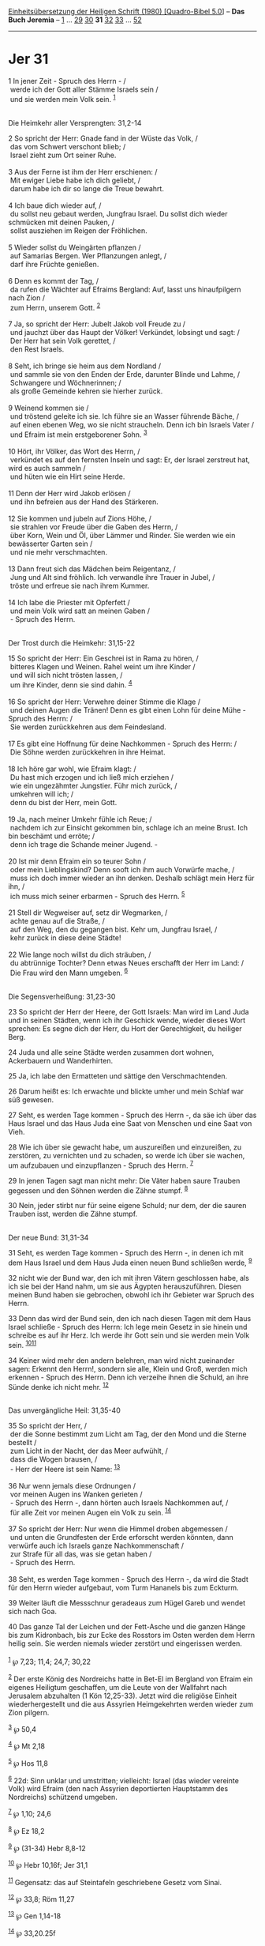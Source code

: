 :PROPERTIES:
:ID:       549a0812-167a-4d4c-97e9-adc21d7ade2f
:END:
<<navbar>>
[[../index.html][Einheitsübersetzung der Heiligen Schrift (1980)
[Quadro-Bibel 5.0]]] -- *Das Buch Jeremia* -- [[file:Jer_1.html][1]] ...
[[file:Jer_29.html][29]] [[file:Jer_30.html][30]] *31*
[[file:Jer_32.html][32]] [[file:Jer_33.html][33]] ...
[[file:Jer_52.html][52]]

--------------

* Jer 31
  :PROPERTIES:
  :CUSTOM_ID: jer-31
  :END:

<<verses>>

<<v1>>
1 In jener Zeit - Spruch des Herrn - /\\
 werde ich der Gott aller Stämme Israels sein /\\
 und sie werden mein Volk sein. ^{[[#fn1][1]]}\\
\\

<<v2>>
**** Die Heimkehr aller Versprengten: 31,2-14
     :PROPERTIES:
     :CUSTOM_ID: die-heimkehr-aller-versprengten-312-14
     :END:
2 So spricht der Herr: Gnade fand in der Wüste das Volk, /\\
 das vom Schwert verschont blieb; /\\
 Israel zieht zum Ort seiner Ruhe.\\
\\

<<v3>>
3 Aus der Ferne ist ihm der Herr erschienen: /\\
 Mit ewiger Liebe habe ich dich geliebt, /\\
 darum habe ich dir so lange die Treue bewahrt.\\
\\

<<v4>>
4 Ich baue dich wieder auf, /\\
 du sollst neu gebaut werden, Jungfrau Israel. Du sollst dich wieder
schmücken mit deinen Pauken, /\\
 sollst ausziehen im Reigen der Fröhlichen.\\
\\

<<v5>>
5 Wieder sollst du Weingärten pflanzen /\\
 auf Samarias Bergen. Wer Pflanzungen anlegt, /\\
 darf ihre Früchte genießen.\\
\\

<<v6>>
6 Denn es kommt der Tag, /\\
 da rufen die Wächter auf Efraims Bergland: Auf, lasst uns hinaufpilgern
nach Zion /\\
 zum Herrn, unserem Gott. ^{[[#fn2][2]]}\\
\\

<<v7>>
7 Ja, so spricht der Herr: Jubelt Jakob voll Freude zu /\\
 und jauchzt über das Haupt der Völker! Verkündet, lobsingt und sagt:
/\\
 Der Herr hat sein Volk gerettet, /\\
 den Rest Israels.\\
\\

<<v8>>
8 Seht, ich bringe sie heim aus dem Nordland /\\
 und sammle sie von den Enden der Erde, darunter Blinde und Lahme, /\\
 Schwangere und Wöchnerinnen; /\\
 als große Gemeinde kehren sie hierher zurück.\\
\\

<<v9>>
9 Weinend kommen sie /\\
 und tröstend geleite ich sie. Ich führe sie an Wasser führende Bäche,
/\\
 auf einen ebenen Weg, wo sie nicht straucheln. Denn ich bin Israels
Vater /\\
 und Efraim ist mein erstgeborener Sohn. ^{[[#fn3][3]]}\\
\\

<<v10>>
10 Hört, ihr Völker, das Wort des Herrn, /\\
 verkündet es auf den fernsten Inseln und sagt: Er, der Israel zerstreut
hat, wird es auch sammeln /\\
 und hüten wie ein Hirt seine Herde.\\
\\

<<v11>>
11 Denn der Herr wird Jakob erlösen /\\
 und ihn befreien aus der Hand des Stärkeren.\\
\\

<<v12>>
12 Sie kommen und jubeln auf Zions Höhe, /\\
 sie strahlen vor Freude über die Gaben des Herrn, /\\
 über Korn, Wein und Öl, über Lämmer und Rinder. Sie werden wie ein
bewässerter Garten sein /\\
 und nie mehr verschmachten.\\
\\

<<v13>>
13 Dann freut sich das Mädchen beim Reigentanz, /\\
 Jung und Alt sind fröhlich. Ich verwandle ihre Trauer in Jubel, /\\
 tröste und erfreue sie nach ihrem Kummer.\\
\\

<<v14>>
14 Ich labe die Priester mit Opferfett /\\
 und mein Volk wird satt an meinen Gaben /\\
 - Spruch des Herrn.\\
\\

<<v15>>
**** Der Trost durch die Heimkehr: 31,15-22
     :PROPERTIES:
     :CUSTOM_ID: der-trost-durch-die-heimkehr-3115-22
     :END:
15 So spricht der Herr: Ein Geschrei ist in Rama zu hören, /\\
 bitteres Klagen und Weinen. Rahel weint um ihre Kinder /\\
 und will sich nicht trösten lassen, /\\
 um ihre Kinder, denn sie sind dahin. ^{[[#fn4][4]]}\\
\\

<<v16>>
16 So spricht der Herr: Verwehre deiner Stimme die Klage /\\
 und deinen Augen die Tränen! Denn es gibt einen Lohn für deine Mühe -
Spruch des Herrn: /\\
 Sie werden zurückkehren aus dem Feindesland.\\
\\

<<v17>>
17 Es gibt eine Hoffnung für deine Nachkommen - Spruch des Herrn: /\\
 Die Söhne werden zurückkehren in ihre Heimat.\\
\\

<<v18>>
18 Ich höre gar wohl, wie Efraim klagt: /\\
 Du hast mich erzogen und ich ließ mich erziehen /\\
 wie ein ungezähmter Jungstier. Führ mich zurück, /\\
 umkehren will ich; /\\
 denn du bist der Herr, mein Gott.\\
\\

<<v19>>
19 Ja, nach meiner Umkehr fühle ich Reue; /\\
 nachdem ich zur Einsicht gekommen bin, schlage ich an meine Brust. Ich
bin beschämt und erröte; /\\
 denn ich trage die Schande meiner Jugend. -\\
\\

<<v20>>
20 Ist mir denn Efraim ein so teurer Sohn /\\
 oder mein Lieblingskind? Denn sooft ich ihm auch Vorwürfe mache, /\\
 muss ich doch immer wieder an ihn denken. Deshalb schlägt mein Herz für
ihn, /\\
 ich muss mich seiner erbarmen - Spruch des Herrn. ^{[[#fn5][5]]}\\
\\

<<v21>>
21 Stell dir Wegweiser auf, setz dir Wegmarken, /\\
 achte genau auf die Straße, /\\
 auf den Weg, den du gegangen bist. Kehr um, Jungfrau Israel, /\\
 kehr zurück in diese deine Städte!\\
\\

<<v22>>
22 Wie lange noch willst du dich sträuben, /\\
 du abtrünnige Tochter? Denn etwas Neues erschafft der Herr im Land: /\\
 Die Frau wird den Mann umgeben. ^{[[#fn6][6]]}\\
\\

<<v23>>
**** Die Segensverheißung: 31,23-30
     :PROPERTIES:
     :CUSTOM_ID: die-segensverheißung-3123-30
     :END:
23 So spricht der Herr der Heere, der Gott Israels: Man wird im Land
Juda und in seinen Städten, wenn ich ihr Geschick wende, wieder dieses
Wort sprechen: Es segne dich der Herr, du Hort der Gerechtigkeit, du
heiliger Berg.

<<v24>>
24 Juda und alle seine Städte werden zusammen dort wohnen, Ackerbauern
und Wanderhirten.

<<v25>>
25 Ja, ich labe den Ermatteten und sättige den Verschmachtenden.

<<v26>>
26 Darum heißt es: Ich erwachte und blickte umher und mein Schlaf war
süß gewesen.

<<v27>>
27 Seht, es werden Tage kommen - Spruch des Herrn -, da säe ich über das
Haus Israel und das Haus Juda eine Saat von Menschen und eine Saat von
Vieh.

<<v28>>
28 Wie ich über sie gewacht habe, um auszureißen und einzureißen, zu
zerstören, zu vernichten und zu schaden, so werde ich über sie wachen,
um aufzubauen und einzupflanzen - Spruch des Herrn. ^{[[#fn7][7]]}

<<v29>>
29 In jenen Tagen sagt man nicht mehr: Die Väter haben saure Trauben
gegessen und den Söhnen werden die Zähne stumpf. ^{[[#fn8][8]]}

<<v30>>
30 Nein, jeder stirbt nur für seine eigene Schuld; nur dem, der die
sauren Trauben isst, werden die Zähne stumpf.\\
\\

<<v31>>
**** Der neue Bund: 31,31-34
     :PROPERTIES:
     :CUSTOM_ID: der-neue-bund-3131-34
     :END:
31 Seht, es werden Tage kommen - Spruch des Herrn -, in denen ich mit
dem Haus Israel und dem Haus Juda einen neuen Bund schließen werde,
^{[[#fn9][9]]}

<<v32>>
32 nicht wie der Bund war, den ich mit ihren Vätern geschlossen habe,
als ich sie bei der Hand nahm, um sie aus Ägypten herauszuführen. Diesen
meinen Bund haben sie gebrochen, obwohl ich ihr Gebieter war Spruch des
Herrn.

<<v33>>
33 Denn das wird der Bund sein, den ich nach diesen Tagen mit dem Haus
Israel schließe - Spruch des Herrn: Ich lege mein Gesetz in sie hinein
und schreibe es auf ihr Herz. Ich werde ihr Gott sein und sie werden
mein Volk sein. ^{[[#fn10][10]][[#fn11][11]]}

<<v34>>
34 Keiner wird mehr den andern belehren, man wird nicht zueinander
sagen: Erkennt den Herrn!, sondern sie alle, Klein und Groß, werden mich
erkennen - Spruch des Herrn. Denn ich verzeihe ihnen die Schuld, an ihre
Sünde denke ich nicht mehr. ^{[[#fn12][12]]}\\
\\

<<v35>>
**** Das unvergängliche Heil: 31,35-40
     :PROPERTIES:
     :CUSTOM_ID: das-unvergängliche-heil-3135-40
     :END:
35 So spricht der Herr, /\\
 der die Sonne bestimmt zum Licht am Tag, der den Mond und die Sterne
bestellt /\\
 zum Licht in der Nacht, der das Meer aufwühlt, /\\
 dass die Wogen brausen, /\\
 - Herr der Heere ist sein Name: ^{[[#fn13][13]]}\\
\\

<<v36>>
36 Nur wenn jemals diese Ordnungen /\\
 vor meinen Augen ins Wanken gerieten /\\
 - Spruch des Herrn -, dann hörten auch Israels Nachkommen auf, /\\
 für alle Zeit vor meinen Augen ein Volk zu sein. ^{[[#fn14][14]]}\\
\\

<<v37>>
37 So spricht der Herr: Nur wenn die Himmel droben abgemessen /\\
 und unten die Grundfesten der Erde erforscht werden könnten, dann
verwürfe auch ich Israels ganze Nachkommenschaft /\\
 zur Strafe für all das, was sie getan haben /\\
 - Spruch des Herrn.\\
\\

<<v38>>
38 Seht, es werden Tage kommen - Spruch des Herrn -, da wird die Stadt
für den Herrn wieder aufgebaut, vom Turm Hananels bis zum Eckturm.

<<v39>>
39 Weiter läuft die Messschnur geradeaus zum Hügel Gareb und wendet sich
nach Goa.

<<v40>>
40 Das ganze Tal der Leichen und der Fett-Asche und die ganzen Hänge bis
zum Kidronbach, bis zur Ecke des Rosstors im Osten werden dem Herrn
heilig sein. Sie werden niemals wieder zerstört und eingerissen
werden.\\
\\

^{[[#fnm1][1]]} ℘ 7,23; 11,4; 24,7; 30,22

^{[[#fnm2][2]]} Der erste König des Nordreichs hatte in Bet-El im
Bergland von Efraim ein eigenes Heiligtum geschaffen, um die Leute von
der Wallfahrt nach Jerusalem abzuhalten (1 Kön 12,25-33). Jetzt wird die
religiöse Einheit wiederhergestellt und die aus Assyrien Heimgekehrten
werden wieder zum Zion pilgern.

^{[[#fnm3][3]]} ℘ 50,4

^{[[#fnm4][4]]} ℘ Mt 2,18

^{[[#fnm5][5]]} ℘ Hos 11,8

^{[[#fnm6][6]]} 22d: Sinn unklar und umstritten; vielleicht: Israel (das
wieder vereinte Volk) wird Efraim (den nach Assyrien deportierten
Hauptstamm des Nordreichs) schützend umgeben.

^{[[#fnm7][7]]} ℘ 1,10; 24,6

^{[[#fnm8][8]]} ℘ Ez 18,2

^{[[#fnm9][9]]} ℘ (31-34) Hebr 8,8-12

^{[[#fnm10][10]]} ℘ Hebr 10,16f; Jer 31,1

^{[[#fnm11][11]]} Gegensatz: das auf Steintafeln geschriebene Gesetz vom
Sinai.

^{[[#fnm12][12]]} ℘ 33,8; Röm 11,27

^{[[#fnm13][13]]} ℘ Gen 1,14-18

^{[[#fnm14][14]]} ℘ 33,20.25f
